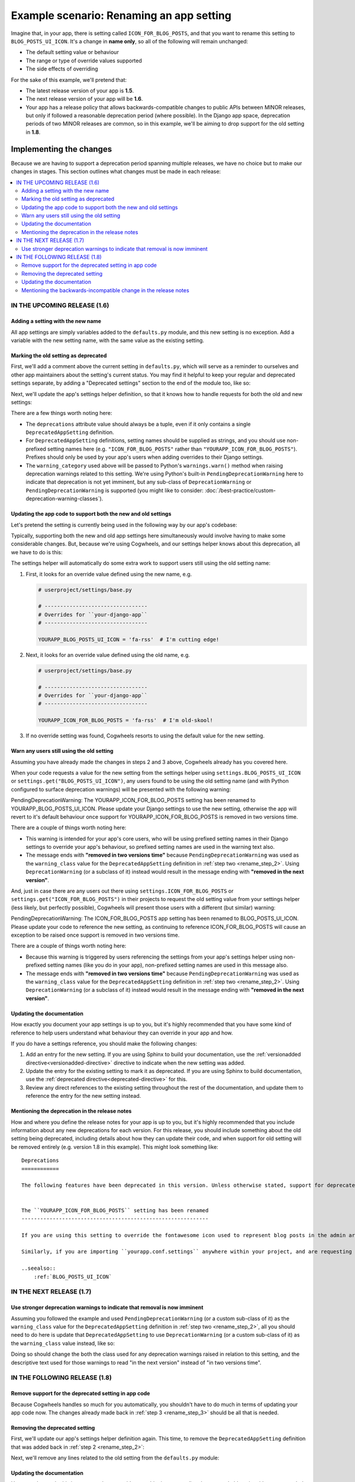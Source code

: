=========================================
Example scenario: Renaming an app setting
=========================================

Imagine that, in your app, there is setting called ``ICON_FOR_BLOG_POSTS``, and that you want to rename this setting to ``BLOG_POSTS_UI_ICON``. It's a change in **name only**, so all of the following will remain unchanged:

- The default setting value or behaviour
- The range or type of override values supported
- The side effects of overriding

For the sake of this example, we'll pretend that:

-   The latest release version of your app is **1.5**.
-   The next release version of your app will be **1.6**.
-   Your app has a release policy that allows backwards-compatible changes to public APIs between MINOR releases, but only if followed a reasonable deprecation period (where possible). In the Django app space, deprecation periods of two MINOR releases are common, so in this example, we'll be aiming to drop support for the old setting in **1.8**.


Implementing the changes
========================

Because we are having to support a deprecation period spanning multiple releases, we have no choice but to make our changes in stages. This section outlines what changes must be made in each release:

.. contents::
    :local:
    :depth: 3


IN THE UPCOMING RELEASE (1.6)
-----------------------------


.. _rename_step_1:

Adding a setting with the new name
~~~~~~~~~~~~~~~~~~~~~~~~~~~~~~~~~~

All app settings are simply variables added to the ``defaults.py`` module, and this new setting is no exception. Add a variable with the new setting name, with the same value as the existing setting.

.. code-block:: python
    :emphasize-lines: 7

    # yourapp/conf/defaults.py

    ...

    ICON_FOR_BLOG_POSTS = 'fa-newspaper'

    BLOG_POSTS_UI_ICON = 'fa-newspaper'

    ...


.. _rename_step_2:

Marking the old setting as deprecated
~~~~~~~~~~~~~~~~~~~~~~~~~~~~~~~~~~~~~

First, we'll add a comment above the current setting in ``defaults.py``, which will serve as a reminder to ourselves and other app maintainers about the setting's current status. You may find it helpful to keep your regular and deprecated settings separate, by adding a "Deprecated settings" section to the end of the module too, like so:

.. code-block:: python
    :emphasize-lines: 11-12
    
    # yourapp/conf/defaults.py

    ...

    BLOG_POSTS_UI_ICON = 'fa-newspaper'

    # -------------------
    # Deprecated settings
    # -------------------

    # Replaced by BLOG_POSTS_UI_ICON. To be removed in 1.8:
    ICON_FOR_BLOG_POSTS = 'fa-newspaper'

Next, we'll update the app's settings helper definition, so that it knows how to handle requests for both the old and new settings:

.. code-block:: python
    :emphasize-lines: 9-13

    # yourapp/conf/settings.py

    from cogwheels import BaseAppSettingsHelper, DeprecatedAppSetting

    
    class MyAppSettingsHelper(BaseAppSettingsHelper):

        deprecations = (
            DeprecatedAppSetting(
                setting_name="ICON_FOR_BLOG_POSTS",
                renamed_to="BLOG_POSTS_UI_ICON",
                warning_category=PendingDeprecationWarning,
            ),
        )

There are a few things worth noting here:

-   The ``deprecations`` attribute value should always be a tuple, even if it only contains a single ``DeprecatedAppSetting`` definition.
-   For ``DeprecatedAppSetting`` definitions, setting names should be supplied as strings, and you should use non-prefixed setting names here (e.g. ``"ICON_FOR_BLOG_POSTS"`` rather than ``"YOURAPP_ICON_FOR_BLOG_POSTS"``). Prefixes should only be used by your app's users when adding overrides to their Django settings.
-   The ``warning_category`` used above will be passed to Python's ``warnings.warn()`` method when raising deprecation warnings related to this setting. We're using Python's built-in ``PendingDeprecationWarning`` here to indicate that deprecation is not yet imminent, but any sub-class of ``DeprecationWarning`` or ``PendingDeprecationWarning`` is supported (you might like to consider: :doc:`/best-practice/custom-deprecation-warning-classes`).


.. _rename_step_3:

Updating the app code to support both the new and old settings
~~~~~~~~~~~~~~~~~~~~~~~~~~~~~~~~~~~~~~~~~~~~~~~~~~~~~~~~~~~~~~

Let's pretend the setting is currently being used in the following way by our app's codebase:

.. code-block:: python
    :emphasize-lines: 11

    # yourapp/modeladmin.py

    from wagtail.contrib.modeladmin.options import ModelAdmin

    from yourapp.blog.models import BlogPost
    from yourapp.conf import settings


    class BlogPostModelAdmin(ModelAdmin):
        model = BlogPost
        menu_icon = settings.ICON_FOR_BLOG_POSTS  # The OLD setting name!


Typically, supporting both the new and old app settings here simultaneously would involve having to make some considerable changes. But, because we're using Cogwheels, and our settings helper knows about this deprecation, all we have to do is this:

.. code-block:: python
    :emphasize-lines: 4

    # yourapp/modeladmin.py

    class BlogPostModelAdmin(ModelAdmin):
        menu_icon = settings.BLOG_POSTS_UI_ICON  # The NEW setting name!


The settings helper will automatically do some extra work to support users still using the old setting name:


1.  First, it looks for an override value defined using the new name, e.g.

    .. code-block:: python

        # userproject/settings/base.py

        # ---------------------------------
        # Overrides for ``your-django-app``
        # ---------------------------------

        YOURAPP_BLOG_POSTS_UI_ICON = 'fa-rss'  # I'm cutting edge!

2.  Next, it looks for an override value defined using the old name, e.g.

    .. code-block:: python
        
        # userproject/settings/base.py

        # ---------------------------------
        # Overrides for ``your-django-app``
        # ---------------------------------

        YOURAPP_ICON_FOR_BLOG_POSTS = 'fa-rss'  # I'm old-skool!

3.  If no override setting was found, Cogwheels resorts to using the default value for the new setting.


.. _rename_step_4:

Warn any users still using the old setting
~~~~~~~~~~~~~~~~~~~~~~~~~~~~~~~~~~~~~~~~~~

Assuming you have already made the changes in steps 2 and 3 above, Cogwheels already has you covered here.

When your code requests a value for the new setting from the settings helper using ``settings.BLOG_POSTS_UI_ICON`` or ``settings.get("BLOG_POSTS_UI_ICON")``, any users found to be using the old setting name (and with Python configured to surface deprecation warnings) will be presented with the following warning:

.. container:: highlight warning-sample

    PendingDeprecationWarning: The YOURAPP_ICON_FOR_BLOG_POSTS setting has been renamed to YOURAPP_BLOG_POSTS_UI_ICON. Please update your Django settings to use the new setting, otherwise the app will revert to it's default behaviour once support for YOURAPP_ICON_FOR_BLOG_POSTS is removed in two versions time.

There are a couple of things worth noting here:

-   This warning is intended for your app's core users, who will be using prefixed setting names in their Django settings to override your app's behaviour, so prefixed setting names are used in the warning text also.
-   The message ends with **"removed in two versions time"** because ``PendingDeprecationWarning`` was used as the ``warning_class`` value for the ``DeprecatedAppSetting`` definition in :ref:`step two <rename_step_2>`. Using ``DeprecationWarning`` (or a subclass of it) instead would result in the message ending with **"removed in the next version"**.

And, just in case there are any users out there using ``settings.ICON_FOR_BLOG_POSTS`` or ``settings.get("ICON_FOR_BLOG_POSTS")`` in their projects to request the old setting value from your settings helper (less likely, but perfectly possible), Cogwheels will present those users with a different (but similar) warning:

.. container:: highlight warning-sample

    PendingDeprecationWarning: The ICON_FOR_BLOG_POSTS app setting has been renamed to BLOG_POSTS_UI_ICON. Please update your code to reference the new setting, as continuing to reference ICON_FOR_BLOG_POSTS will cause an exception to be raised once support is removed in two versions time.

There are a couple of things worth noting here:

-   Because this warning is triggered by users referencing the settings from your app's settings helper using non-prefixed setting names (like you do in your app), non-prefixed setting names are used in this message also.
-   The message ends with **"removed in two versions time"** because ``PendingDeprecationWarning`` was used as the ``warning_class`` value for the ``DeprecatedAppSetting`` definition in :ref:`step two <rename_step_2>`. Using ``DeprecationWarning`` (or a subclass of it) instead would result in the message ending with **"removed in the next version"**.


.. _rename_step_5:

Updating the documentation
~~~~~~~~~~~~~~~~~~~~~~~~~~

How exactly you document your app settings is up to you, but it's highly recommended that you have some kind of reference to help users understand what behaviour they can override in your app and how.

.. seealso:: :doc:`/best-practice/documenting-your-app-settings`

If you do have a settings reference, you should make the following changes:

1. Add an entry for the new setting. If you are using Sphinx to build your documentation, use the :ref:`versionadded directive<versionadded-directive>` directive to indicate when the new setting was added.
2. Update the entry for the existing setting to mark it as deprecated. If you are using Sphinx to build documentation, use the :ref:`deprecated directive<deprecated-directive>` for this.
3. Review any direct references to the existing setting throughout the rest of the documentation, and update them to reference the entry for the new setting instead.


.. _rename_step_6:

Mentioning the deprecation in the release notes
~~~~~~~~~~~~~~~~~~~~~~~~~~~~~~~~~~~~~~~~~~~~~~~

How and where you define the release notes for your app is up to you, but it's highly recommended that you include information about any new deprecations for each version. For this release, you should include something about the old setting being deprecated, including details about how they can update their code, and when support for old setting will be removed entirely (e.g. version 1.8 in this example). This might look something like::

    Deprecations
    ============

    The following features have been deprecated in this version. Unless otherwise stated, support for deprecated features is retained for two minor releases, so you have until version **1.8** to make any necessary changes to your implementation.


    The ``YOURAPP_ICON_FOR_BLOG_POSTS`` setting has been renamed
    ------------------------------------------------------------

    If you are using this setting to override the fontawesome icon used to represent blog posts in the admin area UI, you should update your Django settings to use the new setting name of ``YOURAPP_BLOG_POSTS_UI_ICON`` instead. Failure to do this by version ``1.8`` will resort in the default icon ("fa-newspaper") being used.

    Similarly, if you are importing ``yourapp.conf.settings`` anywhere within your project, and are requesting the old setting value from it (as an attribute: ``settings.ICON_FOR_BLOG_POSTS``, or using the ``get()``: ``settings.get("ICON_FOR_BLOG_POSTS")``), you should update that code to use the new setting name also.

    ..seealso::
        :ref:`BLOG_POSTS_UI_ICON`


IN THE NEXT RELEASE (1.7)
-------------------------


.. _rename_step_7:

Use stronger deprecation warnings to indicate that removal is now imminent
~~~~~~~~~~~~~~~~~~~~~~~~~~~~~~~~~~~~~~~~~~~~~~~~~~~~~~~~~~~~~~~~~~~~~~~~~~

Assuming you followed the example and used ``PendingDeprecationWarning`` (or a custom sub-class of it) as the ``warning_class`` value for the ``DeprecatedAppSetting`` definition in :ref:`step two <rename_step_2>`, all you should need to do here is update that ``DeprecatedAppSetting`` to use ``DeprecationWarning`` (or a custom sub-class of it) as the ``warning_class`` value instead, like so:

.. code-block:: python
    :emphasize-lines: 12

    # yourapp/conf/settings.py

    from cogwheels import BaseAppSettingsHelper, DeprecatedAppSetting

    
    class MyAppSettingsHelper(BaseAppSettingsHelper):

        deprecations = (
            DeprecatedAppSetting(
                setting_name="ICON_FOR_BLOG_POSTS",
                renamed_to="BLOG_POSTS_UI_ICON",
                warning_category=DeprecationWarning,
            ),
        )


Doing so should change the both the class used for any deprecation warnings raised in relation to this setting, and the descriptive text used for those warnings to read "in the next version" instead of "in two versions time".


IN THE FOLLOWING RELEASE (1.8)
------------------------------


.. _rename_step_8:

Remove support for the deprecated setting in app code
~~~~~~~~~~~~~~~~~~~~~~~~~~~~~~~~~~~~~~~~~~~~~~~~~~~~~
    
Because Cogwheels handles so much for you automatically, you shouldn't have to do much in terms of updating your app code now. The changes already made back in :ref:`step 3 <rename_step_3>` should be all that is needed. 


.. _rename_step_9:

Removing the deprecated setting 
~~~~~~~~~~~~~~~~~~~~~~~~~~~~~~~

First, we'll update our app's settings helper definition again. This time, to remove the ``DeprecatedAppSetting`` definition that was added back in :ref:`step 2 <rename_step_2>`:

.. code-block:: python
    :emphasize-lines: 9-13

    # yourapp/conf/settings.py

    from cogwheels import BaseAppSettingsHelper, DeprecatedAppSetting

    
    class MyAppSettingsHelper(BaseAppSettingsHelper):

        deprecations = (
            DeprecatedAppSetting(
                setting_name="ICON_FOR_BLOG_POSTS",
                renamed_to="BLOG_POSTS_UI_ICON",
                warning_category=PendingDeprecationWarning,
            ),
        )

Next, we'll remove any lines related to the old setting from the ``defaults.py`` module: 

.. code-block:: python
        :emphasize-lines: 12-13

        # yourapp/conf/defaults.py

        ...

        BLOG_POSTS_UI_ICON = 'fa-newspaper'

        # -------------------
        # Deprecated settings
        # -------------------
        # These need to stick around until support is dropped completely

        # Replaced by BLOG_POSTS_UI_ICON. To be removed in 1.8:
        ICON_FOR_BLOG_POSTS = 'fa-newspaper'


.. _rename_step_10:

Updating the documentation
~~~~~~~~~~~~~~~~~~~~~~~~~~

How exactly you do this is up to you, but to avoid any ambiguity surrounding the new and old setting, it's recommended that you remove the entry for the old setting from your 'Settings reference' where possible, reviewing any references to it in the process.


.. _rename_step_11:

Mentioning the backwards-incompatible change in the release notes
~~~~~~~~~~~~~~~~~~~~~~~~~~~~~~~~~~~~~~~~~~~~~~~~~~~~~~~~~~~~~~~~~

This version of your app will now behave differently for any users still using the old setting name to override the icon, so it's important to let them know about this change in your release notes. Your addition might look something like this::

    Backwards-incompatible changes
    ==============================

    Following a standard deprecation period a two minor releases, the following functionality has now been removed.


    The ``YOURAPP_ICON_FOR_BLOG_POSTS`` setting
    -------------------------------------------

    If you are using this setting to override the fontawesome icon used to represent blog posts in the admin area UI, you should update your Django settings to use the new setting name of ``YOURAPP_BLOG_POSTS_UI_ICON`` instead. Failure to do this after upgrading will resort in the default icon ("fa-newspaper") being used.

    Similarly, if you are importing ``yourapp.conf.settings`` anywhere within your project, and are requesting the old setting value from it (as an attribute: ``settings.ICON_FOR_BLOG_POSTS``, or using ``get()``: ``settings.get("ICON_FOR_BLOG_POSTS")``), you should update that code to use the new setting name also.

    ..seealso::
        :ref:`BLOG_POSTS_UI_ICON`



